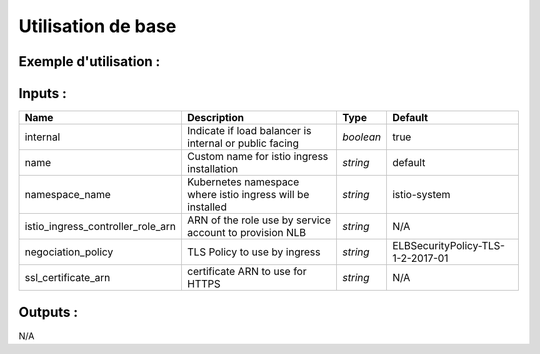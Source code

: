 Utilisation de base
=====================

Exemple d'utilisation :
-----------------------

.. code-block:: bash
        :caption: Module scs_istio_ingress
        :name: Module scs_istio_ingress

             module "scs_eks_istio_ingress_001" {
                source = "git::https://git.ssqti.ca/scm/infra/terraform-modules.git//src/scs_istio_ingress?ref=terraform-module-3.x.x"
                internal = true
                ssl_certificate_arn = "arn:aws:acm:ca-central-1:123456789:certificate/xxxx"
                istio_ingress_controller_role_arn = module.scs_eks_istio_lab_dev.istio_ingress_controller_role_arn
             }

Inputs :
----------

=================================  ==========================================================================================  ==============  ===============================================================================================================
Name                               Description                                                                                 Type            Default
=================================  ==========================================================================================  ==============  ===============================================================================================================
internal                           Indicate if load balancer is internal or public facing                                      `boolean`       true
name                               Custom name for istio ingress installation                                                  `string`        default
namespace_name                     Kubernetes namespace where istio ingress will be installed                                  `string`        istio-system
istio_ingress_controller_role_arn  ARN of the role use by service account to provision NLB                                     `string`        N/A
negociation_policy                 TLS Policy to use by ingress                                                                `string`        ELBSecurityPolicy-TLS-1-2-2017-01
ssl_certificate_arn                certificate ARN to use for HTTPS                                                            `string`        N/A
=================================  ==========================================================================================  ==============  ===============================================================================================================


Outputs :
----------

N/A